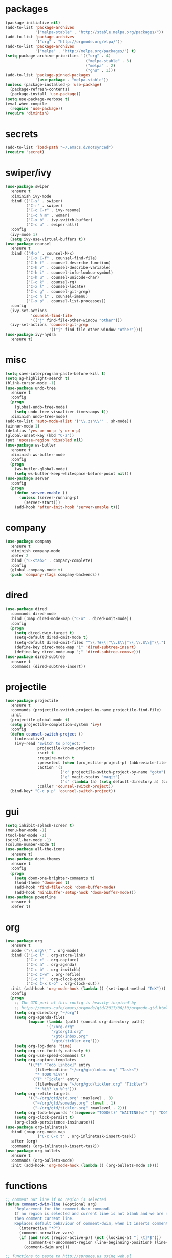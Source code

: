 * packages
#+begin_src emacs-lisp :tangle yes
  (package-initialize nil)
  (add-to-list 'package-archives
               '("melpa-stable" . "http://stable.melpa.org/packages/"))
  (add-to-list 'package-archives
               '("org" . "http://orgmode.org/elpa/"))
  (add-to-list 'package-archives
               '("melpa" . "http://melpa.org/packages/") t)
  (setq package-archive-priorities '(("org" . 4)
                                     ("melpa-stable" . 3)
                                     ("melpa" . 2)
                                     ("gnu" . 1)))
  (add-to-list 'package-pinned-packages
               '(use-package . "melpa-stable"))
  (unless (package-installed-p 'use-package)
    (package-refresh-contents)
    (package-install 'use-package))
  (setq use-package-verbose t)
  (eval-when-compile
    (require 'use-package))
  (require 'diminish)
#+end_src
* secrets
#+begin_src emacs-lisp :tangle yes
  (add-to-list 'load-path "~/.emacs.d/notsynced")
  (require 'secret)
#+end_src
* swiper/ivy
#+begin_src emacs-lisp :tangle yes
  (use-package swiper
    :ensure t
    :diminish ivy-mode
    :bind (("C-s" . swiper)
           ("C-r" . swiper)
           ("C-c C-r" . ivy-resume)
           ("C-c h m" . woman)
           ("C-x b" . ivy-switch-buffer)
           ("C-c u" . swiper-all))
    :config
    (ivy-mode 1)
    (setq ivy-use-virtual-buffers t))
  (use-package counsel
    :ensure t
    :bind (("M-x" . counsel-M-x)
           ("C-x C-f" . counsel-find-file)
           ("C-h f" . counsel-describe-function)
           ("C-h v" . counsel-describe-variable)
           ("C-h i" . counsel-info-lookup-symbol)
           ("C-h u" . counsel-unicode-char)
           ("C-c k" . counsel-rg)
           ("C-x l" . counsel-locate)
           ("C-c g" . counsel-git-grep)
           ("C-c h i" . counsel-imenu)
           ("C-x p" . counsel-list-processes))
    :config
    (ivy-set-actions
             'counsel-find-file
             '(("j" find-file-other-window "other")))
    (ivy-set-actions 'counsel-git-grep
                     '(("j" find-file-other-window "other"))))
  (use-package ivy-hydra
    :ensure t)
#+end_src

* misc
#+begin_src emacs-lisp :tangle yes
  (setq save-interprogram-paste-before-kill t)
  (setq ag-highlight-search t)
  (blink-cursor-mode -1)
  (use-package undo-tree
    :ensure t
    :config
    (progn
      (global-undo-tree-mode)
      (setq undo-tree-visualizer-timestamps t))
    :diminish undo-tree-mode)
  (add-to-list 'auto-mode-alist '("\\.zsh\\'" . sh-mode))
  (winner-mode 1)
  (defalias 'yes-or-no-p 'y-or-n-p)
  (global-unset-key (kbd "C-z"))
  (put 'upcase-region 'disabled nil)
  (use-package ws-butler
    :ensure t
    :diminish ws-butler-mode
    :config
    (progn
      (ws-butler-global-mode)
      (setq ws-butler-keep-whitespace-before-point nil)))
  (use-package server
    :config
    (progn
      (defun server-enable ()
        (unless (server-running-p)
          (server-start)))
      (add-hook 'after-init-hook 'server-enable t)))
#+end_src
* company
#+begin_src emacs-lisp :tangle yes
  (use-package company
    :ensure t
    :diminish company-mode
    :defer 2
    :bind ("C-<tab>" . company-complete)
    :config
    (global-company-mode t)
    (push 'company-rtags company-backends))
#+end_src
* dired
#+begin_src emacs-lisp :tangle yes
  (use-package dired
    :commands dired-mode
    :bind (:map dired-mode-map ("C-o" . dired-omit-mode))
    :config
    (progn
      (setq dired-dwim-target t)
      (setq-default dired-omit-mode t)
      (setq-default dired-omit-files "^\\.?#\\|^\\.$\\|^\\.\\.$\\|^\\.")
      (define-key dired-mode-map "i" 'dired-subtree-insert)
      (define-key dired-mode-map ";" 'dired-subtree-remove)))
  (use-package dired-subtree
    :ensure t
    :commands (dired-subtree-insert))
#+end_src

* projectile
#+begin_src emacs-lisp :tangle yes
  (use-package projectile
    :ensure t
    :commands (projectile-switch-project-by-name projectile-find-file)
    :init
    (projectile-global-mode t)
    (setq projectile-completion-system 'ivy)
    :config
    (defun counsel-switch-project ()
      (interactive)
      (ivy-read "Switch to project: "
                projectile-known-projects
                :sort t
                :require-match t
                :preselect (when (projectile-project-p) (abbreviate-file-name (projectile-project-root)))
                :action '(1
                          ("o" projectile-switch-project-by-name "goto")
                          ("g" magit-status "magit")
                          ("s" (lambda (a) (setq default-directory a) (counsel-git-grep)) "git grep"))
                :caller 'counsel-switch-project))
    (bind-key* "C-c p p" 'counsel-switch-project))
#+end_src
* gui
#+begin_src emacs-lisp :tangle yes
  (setq inhibit-splash-screen t)
  (menu-bar-mode -1)
  (tool-bar-mode -1)
  (scroll-bar-mode -1)
  (column-number-mode t)
  (use-package all-the-icons
    :ensure t)
  (use-package doom-themes
    :ensure t
    :config
    (progn
      (setq doom-one-brighter-comments t)
      (load-theme 'doom-one t)
      (add-hook 'find-file-hook 'doom-buffer-mode)
      (add-hook 'minibuffer-setup-hook 'doom-buffer-mode)))
  (use-package powerline
    :ensure t
    :defer t)
#+end_src
* org
#+begin_src emacs-lisp :tangle yes
  (use-package org
    :ensure t
    :mode ("\\.org\\'" . org-mode)
    :bind (("C-c l" . org-store-link)
           ("C-c c" . org-capture)
           ("C-c a" . org-agenda)
           ("C-c b" . org-iswitchb)
           ("C-c C-w" . org-refile)
           ("C-c j" . org-clock-goto)
           ("C-c C-x C-o" . org-clock-out))
    :init (add-hook 'org-mode-hook (lambda () (set-input-method "TeX")))
    :config
    (progn
      ;; The GTD part of this config is heavily inspired by
      ;; https://emacs.cafe/emacs/orgmode/gtd/2017/06/30/orgmode-gtd.html
      (setq org-directory "~/org")
      (setq org-agenda-files
            (mapcar (lambda (path) (concat org-directory path))
                    '("/org.org"
                      "/gtd/gtd.org"
                      "/gtd/inbox.org"
                      "/gtd/tickler.org")))
      (setq org-log-done 'time)
      (setq org-src-fontify-natively t)
      (setq org-use-speed-commands t)
      (setq org-capture-templates
            '(("t" "Todo [inbox]" entry
               (file+headline "~/org/gtd/inbox.org" "Tasks")
               "* TODO %i%?")
              ("T" "Tickler" entry
               (file+headline "~/org/gtd/tickler.org" "Tickler")
               "* %i%? \n %^t")))
      (setq org-refile-targets
            '(("~/org/gtd/gtd.org" :maxlevel . 3)
              ("~/org/gtd/someday.org" :level . 1)
              ("~/org/gtd/tickler.org" :maxlevel . 2)))
      (setq org-todo-keywords '((sequence "TODO(t)" "WAITING(w)" "|" "DONE(d)" "CANCELLED(c)")))
      (setq org-clock-persist t)
      (org-clock-persistence-insinuate)))
  (use-package org-inlinetask
    :bind (:map org-mode-map
                ("C-c C-x t" . org-inlinetask-insert-task))
    :after (org)
    :commands (org-inlinetask-insert-task))
  (use-package org-bullets
    :ensure t
    :commands (org-bullets-mode)
    :init (add-hook 'org-mode-hook (lambda () (org-bullets-mode 1))))
#+end_src
* functions
#+begin_src emacs-lisp :tangle yes
  ;; comment out line if no region is selected
  (defun comment-dwim-line (&optional arg)
      "Replacement for the comment-dwim command.
      If no region is selected and current line is not blank and we are not at the end of the line,
      then comment current line.
      Replaces default behaviour of comment-dwim, when it inserts comment at the end of the line."
        (interactive "*P")
        (comment-normalize-vars)
        (if (and (not (region-active-p)) (not (looking-at "[ \t]*$")))
            (comment-or-uncomment-region (line-beginning-position) (line-end-position))
          (comment-dwim arg)))

  ;; functions to paste to http://sprunge.us using web.el
  (defun sprunge-buffer ()
    (interactive)
    (sprunge-region (point-min) (point-max)))
  (defun sprunge-region (start end)
    (interactive "r")
    (let ((buffer-contents (buffer-substring-no-properties start end))
          (query-data (make-hash-table :test 'equal)))
      (puthash 'sprunge buffer-contents query-data)
      (web-http-post
       (lambda (con header data)
         (kill-new (substring data 0 -1)))
       :url "http://sprunge.us"
       :data query-data)))
  (use-package web
    :commands (sprunge-region sprunge-buffer)
    :ensure t)
  (defun narrow-or-widen-dwim (p)
    "Widen if buffer is narrowed, narrow-dwim otherwise.
  Dwim means: region, org-src-block, org-subtree, or defun,
  whichever applies first. Narrowing to org-src-block actually
  calls `org-edit-src-code'.

  With prefix P, don't widen, just narrow even if buffer is
  already narrowed."
    (interactive "P")
    (declare (interactive-only))
    (cond ((and (buffer-narrowed-p) (not p)) (widen))
          ((region-active-p)
           (narrow-to-region (region-beginning) (region-end)))
          ((derived-mode-p 'org-mode)
           ;; `org-edit-src-code' is not a real narrowing
           ;; command. Remove this first conditional if you
           ;; don't want it.
           (cond ((ignore-errors (org-edit-src-code))
                  (delete-other-windows))
                 ((ignore-errors (org-narrow-to-block) t))
                 (t (org-narrow-to-subtree))))
          ((derived-mode-p 'latex-mode)
           (LaTeX-narrow-to-environment))
          (t (narrow-to-defun))))
  (bind-key "C-c n" 'narrow-or-widen-dwim)
#+end_src
* bindings
#+begin_src emacs-lisp :tangle yes
  (global-set-key (kbd "M-;") 'comment-dwim-line)
  ;; expand-region
  (pending-delete-mode t)
  (use-package expand-region
    :ensure t
    :commands (er/expand-region
               er/mark-inside-pairs
               er/mark-inside-quotes
               er/mark-outside-pairs
               er/mark-outside-quotes
               er/mark-defun
               er/mark-comment
               er/mark-text-sentence
               er/mark-text-paragraph
               er/mark-word
               er/mark-url
               er/mark-email
               er/mark-symbol))
  (global-set-key (kbd "C-x C-b") 'ibuffer)
  (global-set-key (kbd "C-x C-r") 'revert-buffer)

#+end_src
* ace
#+begin_src emacs-lisp :tangle yes
  (use-package ace-window
    :ensure t
    :bind ("M-ä" . ace-window))
  (use-package avy
    :ensure avy
    :bind (("C-ß" . avy-goto-char)
           ("C-ö" . avy-goto-word-1)
           ("C-ä" . avy-goto-char-2)))
#+end_src
* auctex
#+begin_src emacs-lisp :tangle yes
  (use-package tex
    :ensure auctex
    :mode ("\\.tex\\'" . LaTeX-mode)
    :config
    (setq TeX-view-program-list
          '(("zathura"
             ("zathura" (mode-io-correlate "-sync.sh")
              " "
              (mode-io-correlate "%n:1:%b ")
              "%o"))))
    (setq TeX-view-program-selection '((output-pdf "zathura")))
    (setq TeX-PDF-mode t)
    (TeX-source-correlate-mode))
#+end_src
* haskell
#+begin_src emacs-lisp :tangle yes
  (use-package shm
    :load-path "~/code/haskell/structured-haskell-mode/elisp/"
    :commands (structured-haskell-mode)
    :disabled t
    :init
    (add-hook 'haskell-mode-hook 'structured-haskell-mode))
  (use-package intero
    :ensure t
    :pin melpa
    :commands (intero-global-mode intero-mode intero-mode-maybe)
    :config
    (setq intero-blacklist '("/home/moritz/code/haskell/bytestring" "/home/moritz/code/haskell/cabal" "/home/moritz/code/haskell/ghc" "/home/moritz/code/haskell/llvm-hs"))
    :init
    (progn
      (intero-global-mode 1)))
  (use-package hindent
    :load-path "~/code/haskell/hindent/elisp"
    :commands (hindent-reformat-decl hindent-mode)
    :init
    (add-hook 'haskell-mode-hook 'hindent-mode))
  (use-package haskell-mode
    :ensure t
    :mode (("\\.c?hs\\'" . haskell-mode)
           ("\\.cabal\\'" . haskell-cabal-mode))
    :config
    (progn
      (use-package haskell)
      (use-package haskell-doc)
      (use-package haskell-decl-scan)
      (setq haskell-process-log t)
      (setq haskell-process-type 'stack-ghci)
      (define-key haskell-mode-map (kbd "C-c i") 'hindent-reformat-decl)))
  (defun haskell-stack-pvp (pkgname)
    (interactive "sPackage name: ")
    (let* ((pkgver (with-temp-buffer
                     (call-process "stack" nil t nil "list-dependencies")
                     (goto-char (point-min))
                     (search-forward-regexp (concat pkgname " \\(\\([[:digit:]]+\.\\)+[[:digit:]]+\\)"))
                     (match-string 1))))
      (insert (haskell-pvpify pkgver))))
  (defun haskell-pvpify (pkgver)
    (let* ((splitted (split-string pkgver "\\."))
           (ver0 (nth 0 splitted))
           (ver1 (string-to-number (nth 1 splitted))))
      (message (format ">= %s.%d && < %s.%d" ver0 ver1 ver0 (+ ver1 1)))))
  (setq flycheck-hlint-ignore-rules '("Eta reduce" "Use String"))
#+end_src
* mu4e
#+begin_src emacs-lisp :tangle yes
  (use-package mu4e
    :load-path "/usr/share/emacs/site-lisp/mu4e"
    :commands mu4e
    :config
    (use-package mu4e-contrib)
    (if mail-on
        (progn
          (setq mu4e-html2text-command
                'mu4e-shr2text)
          (setq mu4e-context-policy 'pick-first)
          (setq mu4e-completing-read-function 'ivy-completing-read)
          (setq message-send-mail-function 'smtpmail-send-it)
          (setq mu4e-view-html-plaintext-ratio-heuristic 50)
          (setq mu4e-contexts
                (list (make-mu4e-context
                       :name "purelyfunctional"
                       :enter-func (lambda () (mu4e-message "Switch to the purelyfunctional context"))
                       :match-func (lambda (msg)
                                     (when msg
                                       (s-prefix? "/purelyfunctional/" (mu4e-message-field msg :maildir))))
                       :vars '((user-mail-address . "moritz.kiefer@purelyfunctional.org")
                               (mu4e-sent-folder . "/purelyfunctional/sent")
                               (mu4e-drafts-folder . "/purelyfunctional/drafts")
                               (mu4e-trash-folder . "/purelyfunctional/Trash")
                               (mu4e-sent-messages-behavior . sent)
                               (smtpmail-default-smtp-server . "cassiopeia.uberspace.de")
                               (smtpmail-smtp-server . "cassiopeia.uberspace.de")
                               (smtpmail-stream-type . starttls)
                               (smtpmail-smtp-service . 587)))
                      (make-mu4e-context
                       :name "gmail"
                       :enter-func (lambda () (mu4e-message "Switch to the gmail context"))
                       :match-func (lambda (msg)
                                     (when msg
                                       (s-prefix? "/gmail/" (mu4e-message-field msg :maildir))))
                       :vars '((user-mail-address . "moritz.kiefer@gmail.com")
                               (mu4e-sent-folder . "/gmail/sent")
                               (mu4e-drafts-folder . "/gmail/drafts")
                               (mu4e-trash-folder . "/gmail/trash")
                               (mu4e-sent-messages-behavior . delete)
                               (smtpmail-default-smtp-server . "smtp.gmail.com")
                               (smtpmail-smtp-server . "smtp.gmail.com")
                               (smtpmail-stream-type . starttls)
                               (smtpmail-smtp-service . 587)))
                      (make-mu4e-context
                       :name "holarse"
                       :enter-func (lambda () (mu4e-message "Switch to holarse context"))
                       :match-func (lambda (msg)
                                     (when
                                         msg (mu4e-message-contact-field-matches
                                              msg :to "javafant@holarse-linuxgaming.de")))
                       :vars '((user-mail-address . "javafant@holarse-linuxgaming.de")
                               (mu4e-sent-folder . "/holarse/sent")
                               (mu4e-drafts-folder . "/holarse/drafts")
                               (mu4e-sent-messages-behavior . sent)
                               (smtpmail-default-smtp-server . "asmtp.mail.hostpoint.ch")
                               (smtpmail-smtp-server . "asmtp.mail.hostpoint.ch")
                               (smtpmail-stream-type . starttls)
                               (smtpmail-smtp-service . 587)))))
          (setq mu4e-maildir "~/mail")
          (setq mu4e-get-mail-command "mbsync -a")
          (setq mu4e-update-interval 300)
          (setq mu4e-view-show-addresses t)
          (setq mu4e-headers-include-related t)
          (setq mu4e-headers-show-threads nil)
          (setq mu4e-headers-skip-duplicates t)
          (setq mu4e-split-view 'vertical)
          (setq
           user-full-name  "Moritz Kiefer"
           mu4e-compose-signature ""
           mu4e-compose-signature-auto-include nil
           mu4e-attachment-dir "~/downloads")
          (setq mu4e-maildir-shortcuts
                '(("/gmail/inbox"     . ?g)
                  ("/holarse/inbox"       . ?h)
                  ("/purelyfunctional/inbox" . ?p)))

          (setq mu4e-bookmarks '(("flag:unread AND NOT flag:trashed AND NOT maildir:/gmail/spam AND NOT maildir:/purelyfunctional/haskell AND NOT maildir:/purelyfunctional/github"
                                  "Unread messages"     ?u)
                                 ("date:today..now"                  "Today's messages"     ?t)
                                 ("date:7d..now"                     "Last 7 days"          ?w)
                                 ("mime:image/*"                     "Messages with images" ?p)
                                 ("maildir:/purelyfunctional/haskell" "haskell" ?h)))

          (add-hook 'mu4e-compose-mode-hook 'mml-secure-message-sign)
          (add-hook 'mu4e-view-mode-hook '(lambda ()
                                            (local-set-key (kbd "<end>") 'end-of-line)
                                            (local-set-key (kbd "<home>") 'beginning-of-line)))
          (when (fboundp 'imagemagick-register-types)
            (imagemagick-register-types))
          (add-to-list 'mu4e-view-actions
                       '("View in browser" . mu4e-action-view-in-browser) t)

          ;; don't keep message buffers around
          (setq message-kill-buffer-on-exit t))))
#+end_src
* indentation
#+begin_src emacs-lisp :tangle yes
  (setq-default tab-width 4)
  (setq-default indent-tabs-mode nil)
#+end_src
* lisp
#+begin_src emacs-lisp :tangle yes
  (use-package lisp-mode
    :defer t
    :mode "\\.smt2\\'"
    :init
    (progn
      (use-package elisp-slime-nav
        :diminish elisp-slime-nav-mode
        :ensure t
        :commands turn-on-elisp-slime-nav-mode)
      (dolist (hook '(emacs-lisp-mode-hook ielm-mode-hook eval-expression-minibuffer-setup-hook))
        (add-hook hook 'turn-on-elisp-slime-nav-mode))
      (use-package eldoc
        :diminish eldoc-mode
        :commands turn-on-eldoc-mode
        :init
        (progn
          (add-hook 'emacs-lisp-mode-hook 'turn-on-eldoc-mode)
          (add-hook 'lisp-interaction-mode-hook 'turn-on-eldoc-mode)
          (add-hook 'ielm-mode-hook 'turn-on-eldoc-mode)))))
#+end_src
* flycheck
#+begin_src emacs-lisp :tangle yes
  (use-package flycheck
    :ensure t
    :defer 2
    :diminish flycheck-mode
    :commands (flycheck-mode)
    :config
    (progn
      (global-flycheck-mode)
      (setq-default flycheck-disabled-checkers '(c/c++-clang c/c++-gcc flycheck-rtags))
      (setq flycheck-emacs-lisp-load-path 'inherit))
    :init
    (add-hook 'coq-mode-hook (lambda () (flycheck-mode -1))))
  (use-package flycheck-package
    :ensure t
    :defer t)
#+end_src
* browser
#+begin_src emacs-lisp :tangle yes
  (setq browse-url-browser-function 'browse-url-xdg-open)
#+end_src
* gdb
#+begin_src emacs-lisp :tangle yes
  (setq gdb-many-windows t)
#+end_src
* yasnippet
#+begin_src emacs-lisp :tangle yes
  (use-package yasnippet
    :diminish yas-minor-mode
    :ensure t
    :defer 2
    :config
    (progn
      (setq yas-snippet-dirs '("~/code/emacs/snippets/yasnippet-snippets"))
      (yas-global-mode t)))
#+end_src
* symlinks
#+begin_src emacs-lisp :tangle yes
  (setq vc-follow-symlinks t)
#+end_src
* magit
#+begin_src emacs-lisp :tangle yes
  (use-package magit
    :ensure t
    :commands magit-status
    :config
    (progn
      (magit-auto-revert-mode 1)
      (setq magit-completing-read-function 'ivy-completing-read))
    :init
    (add-hook 'magit-mode-hook 'magit-load-config-extensions))
  (use-package magithub
    :after magit
    :ensure t
    :disabled
    :config (magithub-feature-autoinject t))
#+end_src
* git-gutter-fringe
#+begin_src emacs-lisp :tangle yes
  (use-package git-gutter-fringe
    :ensure t
    :diminish git-gutter-mode
    :config (global-git-gutter-mode))
#+end_src
* pkgbuild
#+begin_src emacs-lisp :tangle yes
  (use-package pkgbuild-mode
    :ensure t
    :mode "/PKGBULD$")
#+end_src
* abbrev
#+begin_src emacs-lisp :tangle yes
  (use-package abbrev
    :diminish abbrev-mode
    :config
    (progn (abbrev-mode)
           (setq abbrev-file-name "~/.emacs.d/abbrev_defs")))
#+end_src
* ediff
#+begin_src emacs-lisp :tangle yes
  (setq ediff-window-setup-function 'ediff-setup-windows-plain)
  (setq ediff-split-window-function 'split-window-horizontally)
#+end_src
* idris
#+begin_src emacs-lisp :tangle yes
  (use-package idris-mode
    :ensure t
    :pin melpa
    :mode "\\.idr\\'"
    :init (use-package prop-menu
            :ensure t))
#+end_src
* gpgfix
#+begin_src emacs-lisp :tangle yes
  (defun epg--list-keys-1 (context name mode)
    (let ((args (append (if (epg-context-home-directory context)
                            (list "--homedir"
                                  (epg-context-home-directory context)))
                        '("--with-colons" "--no-greeting" "--batch"
                          "--with-fingerprint" "--with-fingerprint")
                        (unless (eq (epg-context-protocol context) 'CMS)
                          '("--fixed-list-mode"))))
          (list-keys-option (if (memq mode '(t secret))
                                "--list-secret-keys"
                              (if (memq mode '(nil public))
                                  "--list-keys"
                                "--list-sigs")))
          (coding-system-for-read 'binary)
          keys string field index)
      (if name
          (progn
            (unless (listp name)
              (setq name (list name)))
            (while name
              (setq args (append args (list list-keys-option (car name)))
                    name (cdr name))))
        (setq args (append args (list list-keys-option))))
      (with-temp-buffer
        (apply #'call-process
               (epg-context-program context)
               nil (list t nil) nil args)
        (goto-char (point-min))
        (while (re-search-forward "^[a-z][a-z][a-z]:.*" nil t)
          (setq keys (cons (make-vector 15 nil) keys)
                string (match-string 0)
                index 0
                field 0)
          (while (and (< field (length (car keys)))
                      (eq index
                          (string-match "\\([^:]+\\)?:" string index)))
            (setq index (match-end 0))
            (aset (car keys) field (match-string 1 string))
            (setq field (1+ field))))
        (nreverse keys))))
#+end_src
* hydra
#+begin_src emacs-lisp :tangle yes
  (use-package hydra
    :ensure t)
  (global-set-key
   (kbd "M-ö")
   (defhydra hydra-window (:color amaranth)
     "window"
     ("n" windmove-left)
     ("r" windmove-down)
     ("t" windmove-up)
     ("d" windmove-right)
     ("v" (lambda ()
            (interactive)
            (split-window-right)
            (windmove-right))
      "vert")
     ("x" (lambda ()
            (interactive)
            (split-window-below)
            (windmove-down))
      "horz")
     ;; ("t" transpose-frame "'")
     ("o" delete-other-windows "one" :color blue)
     ("a" ace-window "ace")
     ("s" ace-swap-window "swap")
     ("k" ace-delete-window "del")
     ("i" ace-maximize-window "ace-one" :color blue)
     ("b" ivy-switch-buffer "buf")
     ("f" counsel-find-file "file")
     ;; ("m" headlong-bookmark-jump "bmk")
     ("q" nil "cancel")))
  (defhydra hydra-zoom (global-map "<f2>")
    "zoom"
    ("g" text-scale-increase "in")
    ("l" text-scale-decrease "out")
    ("0" text-scale-adjust "reset"))
  (defhydra hydra-error (global-map "M-g")
    "goto-error"
    ("h" first-error "first")
    ("j" next-error "next")
    ("k" previous-error "prev")
    ("v" recenter-top-bottom "recenter")
    ("q" nil "quit"))
  (use-package windmove)
  (defun hydra-move-splitter-left (arg)
    "Move window splitter left."
    (interactive "p")
    (if (let ((windmove-wrap-around))
          (windmove-find-other-window 'right))
        (shrink-window-horizontally arg)
      (enlarge-window-horizontally arg)))
  (defun hydra-move-splitter-right (arg)
    "Move window splitter right."
    (interactive "p")
    (if (let ((windmove-wrap-around))
          (windmove-find-other-window 'right))
        (enlarge-window-horizontally arg)
      (shrink-window-horizontally arg)))
  (defun hydra-move-splitter-up (arg)
    "Move window splitter up."
    (interactive "p")
    (if (let ((windmove-wrap-around))
          (windmove-find-other-window 'up))
        (enlarge-window arg)
      (shrink-window arg)))
  (defun hydra-move-splitter-down (arg)
    "Move window splitter down."
    (interactive "p")
    (if (let ((windmove-wrap-around))
          (windmove-find-other-window 'up))
        (shrink-window arg)
      (enlarge-window arg)))
  (global-set-key
   (kbd "M-ü")
   (defhydra hydra-splitter ()
     "splitter"
     ("n" hydra-move-splitter-left)
     ("r" hydra-move-splitter-down)
     ("t" hydra-move-splitter-up)
     ("d" hydra-move-splitter-right)
     ("q" nil "quit")))
  (use-package volume
    :commands (volume-lower volume-raise)
    :ensure t)
  (bind-key*
   "C-c v"
   (defhydra hydra-volume (:color amaranth)
     ("d" (volume-lower 5))
     ("u" (volume-raise 5))
     ("n" volume-raise)
     ("p" volume-lower)
     ("q" nil "quit")))
  (bind-key
   "C-="
   (defhydra hydra-mark (:hint nil)
     "
  ^Structure^      ^Pairs^              ^Misc^
  ^^^^^^^^-------------------------------------------
  _SPC_: region    _P_: inside pairs    _u_: url
  _d_: defun       _p_: outside pairs   _m_: email
  _c_: comment     _Q_: inside quotes   _s_: symbol
  _._: sentence    _q_: outside quotes
  _h_: paragraph
  "
     ("SPC" er/expand-region)
     ("P" er/mark-inside-pairs)
     ("Q" er/mark-inside-quotes)
     ("p" er/mark-outside-pairs)
     ("q" er/mark-outside-quotes)
     ("d" er/mark-defun)
     ("c" er/mark-comment)
     ("." er/mark-text-sentence)
     ("h" er/mark-text-paragraph)
     ("w" er/mark-word)
     ("u" er/mark-url)
     ("m" er/mark-email)
     ("s" er/mark-symbol)))
#+end_src
* github
#+begin_src emacs-lisp :tangle yes
  (use-package github
    :disabled t
    :commands github-issues-mode
    :load-path "~/code/emacs/github")
#+end_src
* guide-key
#+begin_src emacs-lisp :tangle yes
  (use-package which-key
    :ensure t
    :diminish which-key-mode
    :config
      (which-key-mode))
#+end_src
* multiple cursors
#+begin_src emacs-lisp :tangle yes
  (use-package multiple-cursors
    :ensure t
    :bind
    ("C->" . hydra-multiple-cursors/body)
    :init
    (defhydra hydra-multiple-cursors (:hint nil)
    "
       ^Up^            ^Down^        ^Other^
  ----------------------------------------------
  [_p_]   Next    [_n_]   Next    [_l_] Edit lines
  [_P_]   Skip    [_N_]   Skip    [_a_] Mark all
  [_M-p_] Unmark  [_M-n_] Unmark  [_r_] Mark by regexp
  ^ ^             ^ ^             [_q_] Quit
  "
    ("l" mc/edit-lines :exit t)
    ("a" mc/mark-all-like-this :exit t)
    ("n" mc/mark-next-like-this)
    ("N" mc/skip-to-next-like-this)
    ("M-n" mc/unmark-next-like-this)
    ("p" mc/mark-previous-like-this)
    ("P" mc/skip-to-previous-like-this)
    ("M-p" mc/unmark-previous-like-this)
    ("r" mc/mark-all-in-region-regexp :exit t)
    ("q" nil)))
#+end_src
* markdown
#+begin_src emacs-lisp :tangle yes
  (use-package markdown-mode
    :mode "\\.md\\'"
    :ensure t)
#+end_src
* unbound
#+begin_src emacs-lisp :tangle yes
  (use-package unbound
    :commands describe-unbound-keys
    :ensure t)
#+end_src
* holidays
#+begin_src emacs-lisp :tangle yes
  (setq holiday-general-holidays
        '((holiday-fixed 1 1 "Neujahr")
          (holiday-fixed 5 1 "Tag der Arbeit")
          (holiday-fixed 10 3 "Tag der deutschen Einheit")))
  (setq holiday-christian-holidays
        '((holiday-fixed 12 25 "1. Weihnachtstag")
          (holiday-fixed 12 26 "2. Weihnachtstag")
          (holiday-fixed 1 6 "Heilige 3 Könige")
          (holiday-fixed 11 1 "Allerheiligen")
          ;; Date of Easter calculation taken from holidays.el.
          (let* ((century (1+ (/ displayed-year 100)))
                 (shifted-epact (% (+ 14 (* 11 (% displayed-year 19))
                                      (- (/ (* 3 century) 4))
                                      (/ (+ 5 (* 8 century)) 25)
                                      (* 30 century))
                                   30))
                 (adjusted-epact (if (or (= shifted-epact 0)
                                         (and (= shifted-epact 1)
                                              (< 10 (% displayed-year 19))))
                                     (1+ shifted-epact)
                                   shifted-epact))
                 (paschal-moon (- (calendar-absolute-from-gregorian
                                   (list 4 19 displayed-year))
                                  adjusted-epact))
                 (easter (calendar-dayname-on-or-before 0 (+ paschal-moon 7))))
            (holiday-filter-visible-calendar
             (mapcar
              (lambda (l)
                (list (calendar-gregorian-from-absolute (+ easter (car l)))
                      (nth 1 l)))
              '(( -2 "Karfreitag")
                (  0 "Ostersonntag")
                ( +1 "Ostermontag")
                (+39 "Christi Himmelfahrt")
                (+49 "Pfingstsonntag")
                (+50 "Pfingstmontag")
                (+60 "Fronleichnam")))))))
  (setq calendar-holidays (append holiday-general-holidays holiday-christian-holidays))
#+end_src
* ledger
#+begin_src emacs-lisp :tangle yes
  (use-package ledger-mode
    :ensure t
    :mode "\\.ledger\\'"
    :config
    (setq ledger-reconcile-default-commodity "€"))
#+end_src
* proofgeneral
#+begin_src emacs-lisp :tangle yes
  (use-package proof-site
    :load-path ("~/code/emacs/PG/generic")
    :mode ("\\.v\\'" . coq-mode)
    :init (setq proof-splash-enable nil)
    :config (setq proof-three-window-mode-policy 'hybrid))
  (use-package company-coq
    :load-path ("~/code/emacs/company-coq/")
    :commands (company-coq-mode)
    :init (add-hook 'coq-mode-hook 'company-coq-mode t))
  (use-package coq
    :defer t)
#+end_src
* json
#+begin_src emacs-lisp :tangle yes
  (use-package json-mode
    :mode "\\.json\\'"
    :ensure t)
#+end_src
* web
#+begin_src emacs-lisp :tangle yes
  (use-package web-mode
    :ensure t
    :mode ("\\.html\\'"
           "\\.css\\'"
           "\\.php\\'")
    :config
    (progn
      (setq web-mode-code-indent-offset 2)
      (setq web-mode-enable-auto-quoting nil)))
#+end_src
* yaml
#+begin_src emacs-lisp :tangle yes
  (use-package yaml-mode
    :mode "\\.yaml\\'"
    :ensure t)
#+end_src
* nginx
#+begin_src emacs-lisp :tangle yes
  (use-package nginx-mode
    :mode "\\.nginx\\'"
    :ensure t)
#+end_src
* c/c++
#+begin_src emacs-lisp :tangle yes
  (use-package cc-mode
    :mode (("\\.cpp\\'" . c++-mode)
           ("\\.c\\'" . c-mode))
    :init
    (progn
      (defun remap-fill-paragraph () (define-key c++-mode-map [remap c-fill-paragraph] #'clang-format-buffer))
      (defun remap-fill-paragraph-c () (define-key c-mode-map [remap c-fill-paragraph] #'clang-format-buffer))
      (add-hook 'c++-mode-hook 'remap-fill-paragraph)
      (add-hook 'c-mode-hook 'remap-fill-paragraph-c))
    :config
    (progn
      (setq c-basic-offset 4)))
  (use-package clang-format
    :ensure t
    :commands (clang-format-buffer))
  (use-package rtags
    :bind (:map c-mode-base-map ("C-c r t" . rtags-symbol-type))
    :after (cc-mode)
    :config
    (progn
      (rtags-enable-standard-keybindings)
      (setq rtags-autostart-diagnostics nil)
      (setq rtags-completions-enabled t)
      (require 'flycheck-rtags)))
#+end_src
* rust
#+begin_src emacs-lisp :tangle yes
  (use-package rust-mode
    :mode "\\.rs\\'"
    :ensure t)
#+end_src
* toml
#+begin_src emacs-lisp :tangle yes
  (use-package toml-mode
    :mode "\\.toml\\'"
    :ensure t)
#+end_src
* sml
#+begin_src emacs-lisp :tangle yes
  (use-package sml-mode
    :ensure t
    :mode ("\\.fun\\'" "\\.sig\\'" "\\.sml\\'"))
#+end_src
* llvm
#+begin_src emacs-lisp :tangle yes
  (use-package llvm-mode
    :mode "\\.ll\\'"
    :ensure t)
#+end_src
* jonprl
#+begin_src emacs-lisp :tangle yes
  (use-package jonprl-mode
    :mode "\\.jonprl\\'"
    :ensure t)
#+end_src
* gnuplot
#+begin_src emacs-lisp :tangle yes
  (use-package gnuplot
    :commands gnuplot-mode
    :defer t
    :ensure t)
#+end_src
* cmake
#+begin_src emacs-lisp :tangle yes
  (use-package cmake-mode
    :ensure t
    :mode "CMakeLists\\.txt\\'")
#+end_src
* docker
#+begin_src emacs-lisp :tangle yes
  (use-package dockerfile-mode
    :mode "Dockerfile\\'"
    :ensure t)
#+end_src
* smtlib
#+begin_src emacs-lisp :tangle yes
#+end_src
* pdf-tools
#+begin_src emacs-lisp :tangle yes
  (use-package pdf-tools
    :mode ("\\.pdf\\'" . pdf-view-mode)
    :ensure t
    :init (add-hook 'pdf-view-mode-hook 'pdf-view-fit-page-to-window))
  (use-package org-pdfview
    :load-path "~code/emacs/org-pdfview"
    :after pdf-tools)
#+end_src
* lean
#+begin_src emacs-lisp :tangle yes
  (use-package dash
    :defer t
    :ensure t)
  (use-package dash-functional
    :defer t
    :ensure t)
  (use-package f
    :defer t
    :ensure t)
  (use-package lua-mode
    :defer t
    :ensure t)
  (use-package mmm-mode
    :defer t
    :ensure t)
  (use-package lean-mode
    :mode ("\\.lean\\'" "\\.hlean\\'")
    :load-path "~/code/lean/src/emacs"
    :init (setq lean-rootdir "~/code/lean/"))
#+end_src
* scala
#+begin_src emacs-lisp :tangle yes
  (use-package ensime
    :ensure t
    :commands (ensime-scala-mode-hook))
  (use-package scala-mode
    :ensure t
    :mode ("\\.scala\\'" . scala-mode)
    :config (add-hook 'scala-mode-hook 'ensime-scala-mode-hook))
#+end_src
* rainbow
#+begin_src emacs-lisp :tangle yes
  (use-package rainbow-delimiters
    :ensure t
    :commands rainbow-delimiters-mode
    :init
    (add-hook 'prog-mode-hook #'rainbow-delimiters-mode))
#+end_src
* tramp
#+begin_src emacs-lisp :tangle yes
  (setq tramp-default-method "ssh")
#+end_src
* keyfreq
#+begin_src emacs-lisp :tangle yes
  (use-package keyfreq
    :ensure t
    :config
    (setq keyfreq-excluded-commands
        '(self-insert-command
          previous-line
          next-line
          mu4e~headers-jump-to-maildir
          mwheel-scroll
          mouse-drag-region
          mouse-set-point
          left-char
          ivy-done
          kill-line
          save-buffers
          mu4e-headers-search-bookmark))
    :config
    (keyfreq-mode 1)
    (keyfreq-autosave-mode 1))
#+end_src
* systemd
#+begin_src emacs-lisp :tangle yes
  (use-package systemd
    :ensure t
    :mode ("\\.socket\\'" . systemd-mode))
#+end_src
* writeroom
#+begin_src emacs-lisp :tangle yes
  (use-package writeroom-mode
    :ensure t
    :commands writeroom-mode
    :config (defun my-writeroom-theme (arg)
              (cond
               ((= arg 1)
                (enable-theme 'leuven))
               ((= arg -1)
                (disable-theme 'leuven)
                (smart-mode-line-enable))))
    (add-to-list 'writeroom-global-effects 'my-writeroom-theme)
    (add-to-list 'writeroom-global-effects 'visual-line-mode))
#+end_src
* bison
#+BEGIN_SRC emacs-lisp :tangle yes
  (use-package bison-mode
    :commands (bison-mode)
    :ensure t)
#+END_SRC
* prolog
#+BEGIN_SRC emacs-lisp :tangle yes
  (use-package prolog
    :load-path "~/code/emacs/prolog"
    :mode ("\\.pl\\'" . prolog-mode)
    :config
      (setq-default prolog-system 'swi)
      (setq prolog-system 'swi))
#+END_SRC
* racket
#+BEGIN_SRC emacs-lisp :tangle yes
  (use-package racket-mode
    :mode "\\.rkt\\'"
    :ensure t)
#+END_SRC
* smartparens
#+BEGIN_SRC emacs-lisp :tangle yes
  (use-package smartparens-config
      :ensure smartparens
      :commands (turn-on-smartparens-strict-mode)
      :demand t
      :init
      (progn
        (add-hook 'racket-mode-hook #'turn-on-smartparens-strict-mode)
        (add-hook 'racket-repl-mode-hook #'turn-on-smartparens-strict-mode)
        (add-hook 'lisp-mode-hook #'turn-on-smartparens-strict-mode)
        (add-hook 'emacs-lisp-mode-hook #'turn-on-smartparens-strict-mode))
      :config
      (progn
        (setq sp-show-pair-delay 0)
        (show-smartparens-global-mode t))
      :bind
      (:map smartparens-mode-map
            ("C-M-f" . sp-forward-sexp)
            ("C-M-b" . sp-backward-sexp)

            ("C-M-d" . sp-down-sexp)
            ("C-M-e" . sp-up-sexp)

            ("C-M-a" . sp-backward-down-sexp)
            ("C-M-u" . sp-backward-up-sexp)

            ("C-S-d" . sp-beginning-of-sexp)
            ("C-S-a" . sp-end-of-sexp)

            ("C-M-n" . sp-next-sexp)
            ("C-M-p" . sp-previous-sexp)

            ("C-M-k" . sp-kill-sexp)
            ("C-M-w" . sp-copy-sexp)

            ("M-[" . sp-backward-unwrap-sexp)
            ("M-]" . sp-unwrap-sexp)

            ("C-)" . sp-forward-slurp-sexp)
            ("C-(" . sp-forward-barf-sexp)
            ("C-M-)"  . sp-backward-slurp-sexp)
            ("C-M-("  . sp-backward-barf-sexp)

            ("M-D" . sp-splice-sexp)
            ("C-M-<delete>" . sp-spilce-sexp-killing-forward)
            ("C-M-<backspace>" . sp-splice-sexp-killing-backward)
            ("C-S-<backspace>" . sp-splice-sexp-killing-around)

            ("C-]" . sp-select-next-thing-exchange)
            ("C-M-]" . sp-select-next-thing)

            ("M-F" . sp-forward-symbol)
            ("M-B" . sp-backward-symbol)
            ("M-q" . sp-indent-defun)
            ("M-r" . sp-raise-sexp)))
#+END_SRC
* ocaml
#+begin_src emacs-lisp :tangle yes
  (use-package tuareg
    :ensure t
    :mode ("\\.ml\\'" . tuareg-mode))
#+end_src
* js
#+begin_src emacs-lisp :tangle yes
  (defun lunaryorn-use-js-executables-from-node-modules ()
    "Set executables of JS checkers from local node modules."
    (-when-let* ((file-name (buffer-file-name))
                 (root (locate-dominating-file file-name "node_modules"))
                 (module-directory (expand-file-name "node_modules" root)))
      (pcase-dolist (`(,checker . ,module) '((javascript-jshint . "jshint")
                                             (javascript-eslint . "eslint")
                                             (javascript-jscs   . "jscs")))
        (let ((package-directory (expand-file-name module module-directory))
              (executable-var (flycheck-checker-executable-variable checker)))
          (when (file-directory-p package-directory)
            (set (make-local-variable executable-var)
                 (expand-file-name (concat "bin/" module ".js")
                                   package-directory)))))))
  (use-package js2-mode
    :ensure t
    :mode ("\\.js\\'" . js2-mode)
    :config
    (progn
      (setq js2-basic-offset 2)
      (setq js2-mode-show-parse-errors nil)
      (flycheck-add-mode 'javascript-eslint 'rjsx-mode))
    :init (add-hook 'js2-mode-hook 'lunaryorn-use-js-executables-from-node-modules))
  (use-package rjsx-mode
    :mode ("\\(components\\|containers\\).*\\.js\\'" . rjsx-mode)
    :ensure t)
  (use-package prettier-js
    :load-path "~/code/js/prettier/editors/emacs"
    :commands (prettier-mode prettier)
    :init (add-hook 'js2-mode-hook 'prettier-mode)
    :bind (:map js2-mode-map ("M-q" . prettier))
    :config (setq prettier-target-mode "js2-mode"))
#+end_src
* webpaste
#+begin_src emacs-lisp :tangle yes
  (use-package webpaste
    :ensure t
    :commands (webpaste-paste-buffer webpaste-paste-region))
#+end_src
